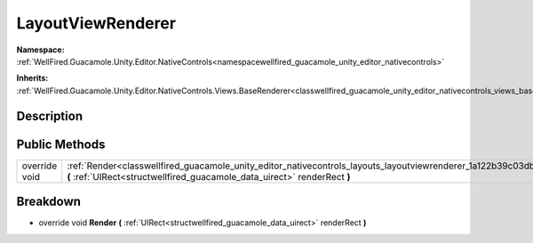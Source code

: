 .. _classwellfired_guacamole_unity_editor_nativecontrols_layouts_layoutviewrenderer:

LayoutViewRenderer
===================

**Namespace:** :ref:`WellFired.Guacamole.Unity.Editor.NativeControls<namespacewellfired_guacamole_unity_editor_nativecontrols>`

**Inherits:** :ref:`WellFired.Guacamole.Unity.Editor.NativeControls.Views.BaseRenderer<classwellfired_guacamole_unity_editor_nativecontrols_views_baserenderer>`


Description
------------



Public Methods
---------------

+----------------+----------------------------------------------------------------------------------------------------------------------------------------------------------------------------------------------------------------+
|override void   |:ref:`Render<classwellfired_guacamole_unity_editor_nativecontrols_layouts_layoutviewrenderer_1a122b39c03db2411a8f7bc8feb0a6c0bf>` **(** :ref:`UIRect<structwellfired_guacamole_data_uirect>` renderRect **)**   |
+----------------+----------------------------------------------------------------------------------------------------------------------------------------------------------------------------------------------------------------+

Breakdown
----------

.. _classwellfired_guacamole_unity_editor_nativecontrols_layouts_layoutviewrenderer_1a122b39c03db2411a8f7bc8feb0a6c0bf:

- override void **Render** **(** :ref:`UIRect<structwellfired_guacamole_data_uirect>` renderRect **)**

